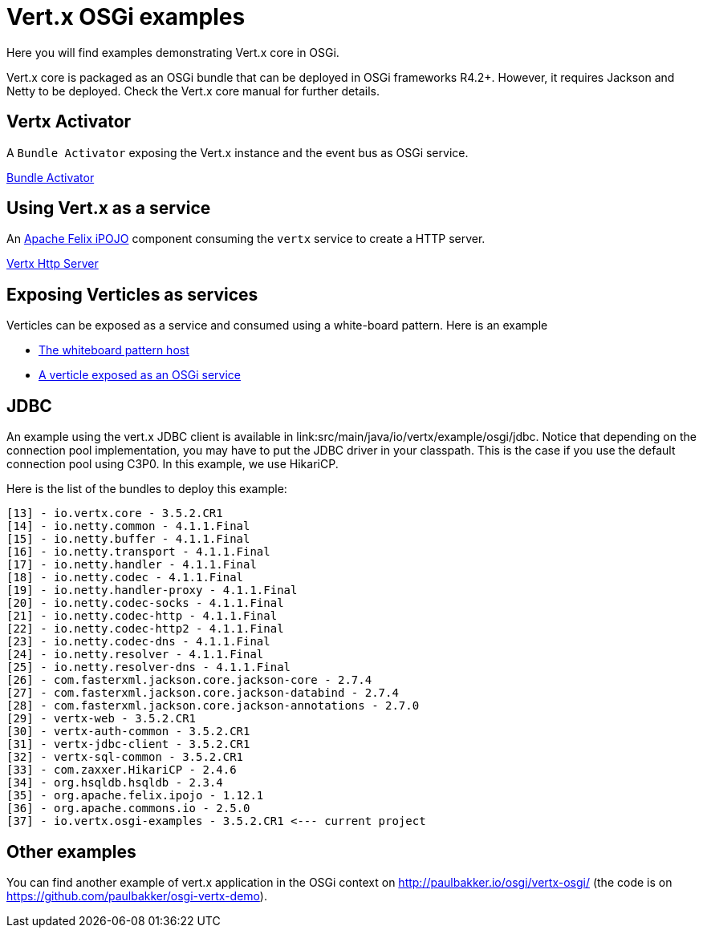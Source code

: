 = Vert.x OSGi examples

Here you will find examples demonstrating Vert.x core in OSGi.

Vert.x core is packaged as an OSGi bundle that can be deployed in OSGi frameworks R4.2+. However, it requires Jackson and Netty to be deployed. Check the Vert.x core manual for further details.

== Vertx Activator

A `Bundle Activator` exposing the Vert.x instance and the event bus as OSGi service.

link:src/main/java/io/vertx/example/osgi/VertxActivator.java[Bundle Activator]

== Using Vert.x as a service

An http://ipojo.org[Apache Felix iPOJO] component consuming the `vertx` service to create a HTTP server.

link:src/main/java/io/vertx/example/osgi/VertxHttpServer.java[Vertx Http Server]

== Exposing Verticles as services

Verticles can be exposed as a service and consumed using a white-board pattern. Here is an example

* link:src/main/java/io/vertx/example/osgi/VertxVerticleHost.java[The whiteboard pattern host]
* link:src/main/java/io/vertx/example/osgi/VertxHttpClientVerticle.java[A verticle exposed as an OSGi service]

== JDBC

An example using the vert.x JDBC client is available in link:src/main/java/io/vertx/example/osgi/jdbc.
Notice that depending on the connection pool implementation, you may have to put the JDBC driver in your classpath.
This is the case if you use the default connection pool using C3P0. In this example, we use HikariCP.

Here is the list of the bundles to deploy this example:

```
[13] - io.vertx.core - 3.5.2.CR1
[14] - io.netty.common - 4.1.1.Final
[15] - io.netty.buffer - 4.1.1.Final
[16] - io.netty.transport - 4.1.1.Final
[17] - io.netty.handler - 4.1.1.Final
[18] - io.netty.codec - 4.1.1.Final
[19] - io.netty.handler-proxy - 4.1.1.Final
[20] - io.netty.codec-socks - 4.1.1.Final
[21] - io.netty.codec-http - 4.1.1.Final
[22] - io.netty.codec-http2 - 4.1.1.Final
[23] - io.netty.codec-dns - 4.1.1.Final
[24] - io.netty.resolver - 4.1.1.Final
[25] - io.netty.resolver-dns - 4.1.1.Final
[26] - com.fasterxml.jackson.core.jackson-core - 2.7.4
[27] - com.fasterxml.jackson.core.jackson-databind - 2.7.4
[28] - com.fasterxml.jackson.core.jackson-annotations - 2.7.0
[29] - vertx-web - 3.5.2.CR1
[30] - vertx-auth-common - 3.5.2.CR1
[31] - vertx-jdbc-client - 3.5.2.CR1
[32] - vertx-sql-common - 3.5.2.CR1
[33] - com.zaxxer.HikariCP - 2.4.6
[34] - org.hsqldb.hsqldb - 2.3.4
[35] - org.apache.felix.ipojo - 1.12.1
[36] - org.apache.commons.io - 2.5.0
[37] - io.vertx.osgi-examples - 3.5.2.CR1 <--- current project
```

== Other examples

You can find another example of vert.x application in the OSGi context on http://paulbakker.io/osgi/vertx-osgi/
(the code is on https://github.com/paulbakker/osgi-vertx-demo).
